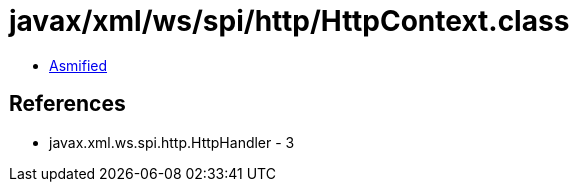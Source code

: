 = javax/xml/ws/spi/http/HttpContext.class

 - link:HttpContext-asmified.java[Asmified]

== References

 - javax.xml.ws.spi.http.HttpHandler - 3
